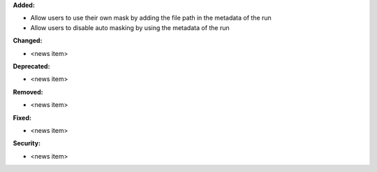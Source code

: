 **Added:**

* Allow users to use their own mask by adding the file path in the metadata of the run

* Allow users to disable auto masking by using the metadata of the run

**Changed:**

* <news item>

**Deprecated:**

* <news item>

**Removed:**

* <news item>

**Fixed:**

* <news item>

**Security:**

* <news item>
